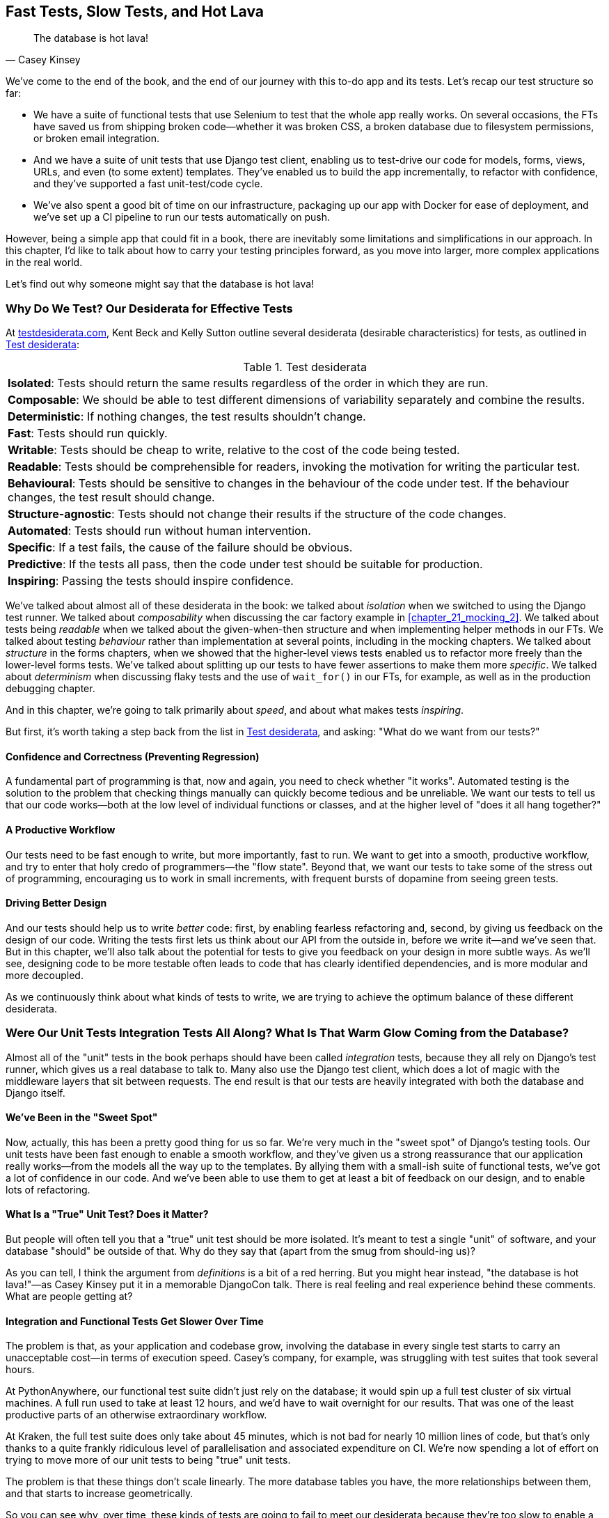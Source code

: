 [[chapter_27_hot_lava]]
== Fast Tests, Slow Tests, and Hot Lava

[quote, Casey Kinsey]
______________________________________________________________
The database is hot lava!
______________________________________________________________

We've come to the end of the book,
and the end of our journey with this to-do app and its tests.
Let's recap our test structure so far:

* We have a suite of functional tests that use Selenium to test that the whole app really works.
  On several occasions, the FTs have saved us from shipping broken code—whether it was broken CSS, a broken database due to filesystem permissions, or broken email integration.

* And we have a suite of unit tests that use Django test client, enabling us to test-drive our code for models, forms, views, URLs, and even (to some extent) templates.
  They've enabled us to build the app incrementally, to refactor with confidence,
  and they've supported a fast unit-test/code cycle.

* We've also spent a good bit of time on our infrastructure,
packaging up our app with Docker for ease of deployment,
and we've set up a CI pipeline to run our tests automatically on push.

However, being a simple app that could fit in a book,
there are inevitably some limitations and simplifications in our approach.
In this chapter, I'd like to talk about how to carry your testing principles forward,
as you move into larger, more complex applications in the real world.

Let's find out why someone might say that the database is hot lava!((("tests", "desiderata for effective tests")))


=== Why Do We Test? Our Desiderata for Effective Tests

At https://testdesiderata.com[testdesiderata.com], Kent Beck and Kelly Sutton
outline several desiderata (desirable characteristics) for tests, as outlined in <<test_desiderata>>:

[[test_desiderata]]
.Test desiderata
|===
| *Isolated*: Tests should return the same results regardless of the order in which they are run.
| *Composable*: We should be able to test different dimensions of variability separately and combine the results.
| *Deterministic*: If nothing changes, the test results shouldn’t change.
| *Fast*: Tests should run quickly.
| *Writable*: Tests should be cheap to write, relative to the cost of the code being tested.
| *Readable*: Tests should be comprehensible for readers, invoking the motivation for writing the particular test.
| *Behavioural*: Tests should be sensitive to changes in the behaviour of the code under test. If the behaviour changes, the test result should change.
| *Structure-agnostic*: Tests should not change their results if the structure of the code changes.
| *Automated*: Tests should run without human intervention.
| *Specific*: If a test fails, the cause of the failure should be obvious.
| *Predictive*: If the tests all pass, then the code under test should be suitable for production.
| *Inspiring*: Passing the tests should inspire confidence.
|===

We've talked about almost all of these desiderata in the book:
we talked about _isolation_ when we switched to using the Django test runner.
We talked about _composability_ when discussing the car factory example in <<chapter_21_mocking_2>>.
We talked about tests being _readable_ when we talked about the given-when-then structure
and when implementing helper methods in our FTs.
We talked about testing _behaviour_ rather than implementation at several points,
including in the mocking chapters.
We talked about _structure_ in the forms chapters,
when we showed that the higher-level views tests enabled us to refactor more freely than the lower-level forms tests.
We've talked about splitting up our tests to have fewer assertions to make them more _specific_.
We talked about _determinism_ when discussing flaky tests and the use of `wait_for()` in our FTs, for example, as well as in the production debugging chapter.

And in this chapter, we're going to talk primarily about _speed_, and about what makes tests _inspiring_.

But first, it's worth taking a step back from the list in <<test_desiderata>>, and asking:
"What do we want from our tests?"

[role="pagebreak-before less_space"]
==== Confidence and Correctness (Preventing Regression)

A fundamental part of programming is that, now and again,
you need to check whether "it works".((("regression", "preventing")))
Automated testing is the solution to the problem that checking things manually can
quickly become tedious and be unreliable.
We want our tests to tell us that our code works—both at the low level of individual functions or classes,
and at the higher level of "does it all hang together?"

==== A Productive Workflow

Our tests need to be fast enough to write,
but more importantly, fast to run.
We want to get into a smooth, productive workflow,
and try to enter that holy credo of programmers—the "flow state".
Beyond that, we want our tests to take some of the stress out of programming,
encouraging us to work in small increments,
with frequent bursts of dopamine from seeing green tests.

==== Driving Better Design

And our tests should help us to write _better_ code:
first, by enabling fearless refactoring and, second, by giving us feedback on the design of our code.((("code design, better, tests driving")))
Writing the tests first lets us think about our API from the outside in,
before we write it--and we've seen that.
But in this chapter, we'll also talk about the potential for
tests to give you feedback on your design in more subtle ways.
As we'll see, designing code to be more testable
often leads to code that has clearly identified dependencies,
and is more modular and more decoupled.

As we continuously think about what kinds of tests to write,
we are trying to achieve the optimum balance of these different desiderata.



=== Were Our Unit Tests Integration Tests All Along? [.keep-together]#What Is That Warm# Glow Coming from the Database?

((("integration tests", "versus unit tests", secondary-sortas="unit")))
((("unit tests", "versus integration tests", secondary-sortas="integration")))
Almost all of the "unit" tests in the book
perhaps should have been called _integration_ tests,
because they all rely on Django's test runner,
which gives us a real database to talk to.
Many also use the Django test client,
which does a lot of magic with the middleware layers that sit between requests.
The end result is that our tests are heavily integrated with both the database
and Django itself.

[role="pagebreak-before less_space"]
==== We've Been in the "Sweet Spot"

Now, actually, this has been a pretty good thing for us so far.
We're very much in the "sweet spot" of Django's testing tools.((("Django framework", "sweet spot of Django&#x27;s testing tools")))
Our unit tests have been fast enough to enable a smooth workflow,
and they've given us a strong reassurance that our application really works—from the models all the way up to the templates.
By allying them with a small-ish suite of functional tests,
we've got a lot of confidence in our code.
And we've been able to use them to get at least a bit of feedback on our design,
and to enable lots of refactoring.


==== What Is a "True" Unit Test?  Does it Matter?

But people will often tell you that a "true" unit test should be more isolated.
It's meant to test a single "unit" of software,
and your database "should" be outside of that.((("unit tests", "true unit tests")))
Why do they say that (apart from the smug from should-ing us)?

As you can tell,
I think the argument from _definitions_ is a bit of a red herring.
But you might hear instead, "the database is hot lava!"—as Casey Kinsey put it in a memorable DjangoCon talk.
There is real feeling and real experience behind these comments.
What are people getting at?


==== Integration and Functional Tests Get Slower Over Time

The problem is that, as your application and codebase grow,
involving the database in every single test starts to carry an unacceptable cost—in terms of execution speed.((("database testing", "functional and integration tests getting slower")))((("integration tests", "involving the database, getting slower")))((("functional  tests (FTs)", "involving the database, getting slower"))) Casey's company, for example, was struggling with test suites that took several hours.

At PythonAnywhere, our functional test suite didn't just rely on the database;
it would spin up a full test cluster of six virtual machines.
A full run used to take at least 12 hours,
and we'd have to wait overnight for our results.
That was one of the least productive parts of an otherwise extraordinary workflow.

At Kraken, the full test suite does only take about 45 minutes,
which is not bad for nearly 10 million lines of code,
but that's only thanks to a quite frankly ridiculous level of parallelisation
and associated expenditure on CI.
We're now spending a lot of effort on trying to move more of our unit
tests to being "true" unit tests.

The problem is that these things don't scale linearly.
The more database tables you have,
the more relationships between them,
and that starts to increase geometrically.

So you can see why, over time, these kinds of tests
are going to fail to meet our desiderata because they're too slow
to enable a productive workflow and a fast enough feedback cycle.


NOTE: Don't take it from me!
  Gary Bernhardt, a legend in both the Ruby and Python testing communities,
  has a talk simply called
  https://oreil.ly/ga28I["Fast Test, Slow Test"],
  which is a great tour of the problems I'm discussing here.


.The Holy Flow State
*******************************************************************************
Thinking sociologically for a moment, we programmers have our own culture
and our own "religion" in a way.((("flow, holy state of")))((("holy flow state")))
It has many congregations within it—such as the cult of TDD, to which you are now initiated.
There are the followers of Vim and the heretics of Emacs.
But one thing we all agree on—one particular spiritual practice,
our own transcendental meditation—is the holy flow state.
That feeling of pure focus, of concentration,
where hours pass like no time at all,
where code flows naturally from our fingers,
where problems are just tricky enough to be interesting
but not so hard that they defeat us...

There is absolutely no hope of achieving flow
if you spend your time waiting for a slow test suite to run.
Anything longer than a few seconds and you're going to let your attention wander,
you context-switch, and the flow state is gone.
And the flow state is a fragile dream;
once it's gone, it takes a long time to come back.footnote:[
Some people say it takes at least 15 minutes to get back into the flow state.
In my experience, that's overblown,
and I sometimes wonder if it's thanks to TDD.
I think TDD reduces the cognitive load of programming.
By breaking our work down into small increments,
by simplifying our thinking—"What's the current failing test?
What's the simplest code I can write to make it pass?"—it's often actually quite easy to context-switch back into coding.
Maybe it's less true for the times when we're
doing design work and thinking about what the abstractions in our code should be though.
But also there's absolutely no hope for you
if you've started scrolling social media while waiting for your tests to finish.
See you in 20 minutes to an hour!]


*******************************************************************************


==== We're Not Getting the Full Potential Benefits of Testing


TDD experts often say, "It should be called test-driven _design_,
not test-driven development".  What do they mean by that?((("tests", "giving maximum feekback on code design")))

We have definitely seen a bit of the positive influence of TDD on our design.
We've talked about how our tests are the first clients of any API we create,
and we've talked about the benefits of "programming by wishful thinking"
and outside-in.

But there's more to it.
These same TDD experts also often say that you should "listen to your tests".
Unless you've read the
https://www.obeythetestinggoat.com/book/appendix_purist_unit_tests.html[online Appendix: Test Isolation and "Listening to Your Tests"],
that will still sound like a bit of a mystery.

So, how can we get to a position where our tests are giving us maximum feedback
on our design?



=== The Ideal of the Test Pyramid

I know I said I didn't want to get bogged down ((("test pyramid")))into arguments based on definitions,
but let's set out the way people normally think about these three types of tests:

Functional/end-to-end tests::
    FTs check that the system works end-to-end,
    exercising the full stack ((("functional  tests (FTs)")))of the application,
    including all dependencies and connected external systems.
    An FT is the ultimate test that it all hangs together,
    and that things are "really" going to work.


Integration tests::
    The purpose of an integration test should be to check that the code
    you write is integrated correctly with some "external" system or dependency.((("integration tests")))


(True) unit tests::
    Unit tests are the lowest-level tests,
    and are supposed to test a single "unit" of code or behaviour.
    The ideal unit test is fully isolated((("unit tests")))
    from everything external to the unit under test,
    such that changes to things outside cannot break the test.

The canonical advice is that you should aim to have the majority of your tests
be unit tests, with a smaller number of integration tests,
and an even smaller number of functional tests—as in the classic "test pyramid" of <<test_pyramid>>.

[[test_pyramid]]
.The test pyramid
image::images/tdd3_2701.png["A Pyramid shape, with a large bottom layer of unit tests, a medium layer of integration tests, and a small peak of FTs"]


Bottom layer: unit tests (the vast majority)::
    These isolated tests are fast and they pinpoint failures precisely.
    We want these to cover the majority of our functionality,
    and the entirety of our business logic if possible.

Middle layer: integration tests (a significant portion)::
    In an ideal world, these are reserved purely for testing the interactions
    between our code and external systems—like the database,
    or even (arguably) Django itself.
    These are slower, but they give us the confidence that our components
    work together.

Top layer: a minimal set of functional/end-to-end tests::
    These tests are there to give us the ultimate reassurance
    that everything works end-to-end and top-to-bottom.
    But because they are the slowest and most brittle,
    we want as few of them as possible.


[[acceptance_tests]]
.On Acceptance Tests
*******************************************************************************

What about "acceptance tests"? You might have heard this term bandied about.
Often, people use it to mean the same thing as functional tests or end-to-end tests.((("acceptance tests"))) But, as taught to me by one of the legends of quality assurance at MADE.com (Hi, Marta!),
_any_ kind of test can be an acceptance test
if it maps onto one of your acceptance criteria.

The point of an acceptance test is to validate a piece of behaviour
that's important to the user.
In our application, that's how we've been thinking about our FTs.

But, ultimately, using FTs to test every single piece of user-relevant functionality
is not sustainable.
We need to figure out ways to have our integration tests
and unit tests do the work of verifying user-visible behaviour,
understood at the right level of abstraction.

Learn more in
https://oreil.ly/Pf8Np[the video on acceptance test-driven development (ATDD)]
by Dave Farley.
*******************************************************************************


=== Avoiding Mock Hell

Well that's all very well, Harry (you might say),
but our current test setup is nothing like this!((("mocks", "avoiding mock hell")))
How do we get there from _here_? We've seen how to use mocks to isolate ourselves from external dependencies.
Are they the solution then?

As I was at pains to point out the mocking chapters,
the use of mocks comes with painful trade-offs:

* They make tests harder to read and write.
* They leave your tests tightly coupled to implementation details.
* As a result, they tend to impede refactoring.
* And, in the extreme, you can sometimes end up with mocks testing mocks,
  almost entirely disconnected from what the code actually does.

Ed Jung calls this https://oreil.ly/sm16H[Mock Hell].

This isn't to say that mocks are always bad!
But just that, from experience,
attempting to use them as your primary tool for decoupling
your tests from external dependencies is not a viable solution;
it carries costs that often outweigh the benefits.

NOTE: I'm glossing over the use of mocks in a London-school
    approach to TDD. See the
    https://www.obeythetestinggoat.com/book/appendix_purist_unit_tests.html[Online Appendix: Test Isolation and "Listening to Your Tests"].


=== The Actual Solutions Are Architectural

The actual solution to the problem isn't obvious from where we're standing. It lies in rethinking the architecture of our application.((("architectures of applications")))
In brief, if we can _decouple_ the core business logic of our application
from its dependencies, then we can write true unit tests for it
that do not depend on those, um, dependencies.((("business logic, decoupling from dependencies")))((("dependencies", "decoupling business logic from")))

Integration tests are most necessary at the _boundaries_ of a system--at
the points where our code integrates with external systems—like the database, filesystem, network, or a UI.((("boundaries between system components", "integration tests and")))
Similarly, it's at the boundaries that the downsides of test isolation and
mocks are at their worst, because it's at the boundaries that you're most
likely to be annoyed if your tests are tightly coupled to an implementation,
or to need more reassurance that things are integrated properly.

Conversely, code at the _core_ of our application--code
that's purely concerned with our business domain and business rules,
code that's entirely under our control--has no intrinsic need
for integration tests.((("core application code")))

So, the way to get what we want is to minimise the amount of our code
that has to deal with boundaries.
Then we test our core business logic with unit tests,
and test the rest with integration and functional tests.

But how do we do that?


[role="pagebreak-before less_space"]
==== Ports and Adapters/Hexagonal/Onion/Clean Architecture

The classic solutions to this problem from the object-oriented world
come under different names, but they're all variations of the same trick:
identifying the boundaries, creating an interface to define those boundaries,
and then using that interface at test time to swap out fake versions of your real dependencies.((("architectures of applications", "Hexagonal/Clean/Onion architectures")))((("adapters, ports and")))((("object-oriented architecture", "ports and adapters")))((("Hexagonal Architecture pattern")))((("Clean Architecture pattern")))((("Onion Architecture pattern")))

Steve Freeman and Nat Pryce, in their book
<<GOOSGBT, _Growing Object-Oriented Software, Guided by Tests_>>,
call this approach "Ports and Adapters" (see <<ports-and-adapters>>).

[[ports-and-adapters]]
.Ports and Adapters (diagram by Nat Pryce)
image::images/tdd3_2702.png["Illustration of ports and adapaters architecture, with isolated core and integration points"]

This pattern, or variations of it, are known as
"Hexagonal Architecture" (by Alistair Cockburn),
"Clean Architecture" (by Robert C. Martin, aka Uncle Bob),
or "Onion Architecture" (by Jeffrey Palermo).


.Time for a Plug! Read More in "Cosmic Python"
*******************************************************************************

At the end of the process of writing this book
(the first time around)
I realised that I was going to have to learn about these architectural solutions,
and it was at MADE.com that I met Bob Gregory who was to become my coauthor.
There, we explored "ports and adapters" and related architectures,
which were quite rare at the time in the Python world.

So if you'd like a take on these architectural patterns
with a Pythonic twist,
check out https://www.cosmicpython.com[_Architecture Patterns with Python_],
which we subtitled "Cosmic Python",
because "cosmos" is the opposite of "chaos", in Greek.

*******************************************************************************



==== Functional Core, Imperative Shell

Gary Bernhardt pushes this further,
recommending an architecture he calls "Functional Core, Imperative Shell",
whereby the "shell" of the application((("shell of application, Imperative Shell pattern")))
(the place where interaction with boundaries happens)
follows the imperative programming paradigm, and can be tested by integration tests,
functional tests, or even (gasp!) not at all (if it's kept minimal enough).
((("Functional Core, Imperative Shell Architecture pattern")))
((("architectures of applications", "Functional Core, Imperative Shell")))
((("core application code", "functional core, imperative shell")))

But the core of the application is actually written
following the functional programming paradigm
(complete with the "no side effects" corollary),
which allows fully isolated, "pure" unit tests—_without any mocks or fakes_.

Check out Gary's presentation titled
https://oreil.ly/of8pU["Boundaries"] for more on this
approach.


==== The Central Conceit: These Architectures Are "Better"

These patterns do not come for free!
Introducing the extra indirection and abstraction can add complexity to your code.((("architectures of applications", "upside of architectural patterns")))
In fact, the creator of Ruby on Rails, David Heinemeier Hansson (DHH),
has a famous blog post where he describes these architectures as
https://dhh.dk/2014/test-induced-design-damage.html[test-induced design damage].
That post eventually led to quite a thoughtful and https://martinfowler.com/articles/is-tdd-dead[nuanced discussion] between DHH,
Martin Fowler, and Kent Beck.

Like any technique, these patterns can be misused,
but I wanted to make the case for their upside:
by making our software more testable,
we also make it more modular and maintainable.
We are forced to clearly separate our concerns,
and we make it easier to do things like upgrade our infrastructure when we need to.
This is the place where the "improved design" desiderata comes in.

TIP: Making our software more testable
  also often leads to a better design.


.Testing in Production
*******************************************************************************
I should also make brief mention of the power of observability and monitoring.

Kent Beck tells a story about his first few weeks at Facebook,
((("observability and monitoring")))
((("production, testing in")))
when one of the first tests he wrote turned out to be flaky in the build.
Someone just deleted it.  Shocked and asking why,
he was told, "We know production is up. Your test is just producing noise; we don't need it".
footnote:[There's a https://oreil.ly/jhXg8[transcript of this story].]

Facebook has such confidence in its production monitoring and observability
that it can provide them with most of the feedback they need about whether the system is working.

Not everywhere is Facebook!  But it's a good indication that automated tests
aren't the be-all and end-all.
*******************************************************************************


=== The Hardest Part: Knowing When to Make the Switch


[[frog_in_a_pot]]
.When is it time to hop out?
image::images/tdd3_2703.png["An illustration of a frog being slowly boiled in a pan"]

For small- to medium-sized applications, as we've seen, the Django test runner
and the integration tests it encourages us to write are just fine. The problem is knowing when it's time to make the change
to a more decoupled architecture, and to start striving explicitly for the test pyramid.((("test pyramid", "striving explicitly for")))

It's hard to give good advice here,
as I've only experienced environments where either someone else made the decision
before I joined, or the company is already struggling with a point where it's
(at least arguably) too late.

One thing to bear in mind, though, is that the longer you leave it, the harder it is.
Another is that because the pain is only going to set in gradually,
like the apocryphal boiled frogs, you're unlikely to notice
until you're past the "perfect" moment to switch.
And on top of that, it's _never_ going to be a convenient time to switch.
This is one of those things, like tech debt,
that is always going to struggle to justify itself in the face of more
immediate priorities.

So, perhaps one strategy would be an Odysseus pact:
tie yourself to the mast, and make a commitment--while the tests are still fast--to
set a "red line" for when to switch.
For example, "If the tests ever take more than 10 seconds to run locally,
then it's time to rethink the architecture".


I'm not saying 10 seconds is the right number, by the way.
I know plenty of people who are perfectly happy to wait 30 seconds.
And I know Gary Bernhardt, for one, would get very nervous
at a test suite that takes more than 100 milliseconds.

But I think the idea of drawing that line in the sand, wherever it is,
_before_ you get there, might be a good way to fight the "boiled frog" problem. Failing all of that, if the best time to make the change was "ages ago",
then the second best time is "right now".

Other than that, I can only wish you good luck,
and hope that by warning you of the dangers,
you'll keep an eye on your test suite
and spot the problems before they get too large.

Happy testing!

=== Wrap-Up

In this book, I've been able to show you how to use TDD,
and have talked a bit about why we do it and what makes a good test.
But we're inevitably limited by the scope of the project.
What that means is that some of the more advanced uses of TDD,
particularly the interplay between testing and architecture,
have been beyond the scope of this book.

But I hope that this chapter has been a bit a guide to find your way
around that topic as your career progresses.

[role="pagebreak-before less_space"]
==== Further Reading

A few places to go for((("Test-Driven Development (TDD)", "resources for further reading"))) more inspiration:

"Fast Test, Slow Test" and "Boundaries"::
    Gary Bernhardt's talks from Pycon
    https://oreil.ly/6OJKP[2012] and
    https://oreil.ly/aw-rF[2013].  His
    http://www.destroyallsoftware.com[screencasts] are also well worth a look.

Integration tests are a scam::
    J.B. Rainsberger has a
    https://oreil.ly/j4ck-[famous rant]
    about the way integration tests will ruin your life.footnote:[
    Rainsberger actually distinguishes "integrated" tests from "integration" tests:
    an integrated test is any test that's not fully isolated from things outside
    the unit under test.]
    Then check out a couple of follow-up posts, particularly
    http://www.jbrains.ca/permalink/using-integration-tests-mindfully-a-case-study[the
    defence of acceptance tests], and
    http://www.jbrains.ca/permalink/part-2-some-hidden-costs-of-integration-tests[the
    analysis of how slow tests kill productivity].
    ((("integration tests", "benefits and drawbacks of")))

Ports and Adapters::
    Steve Freeman and Nat Pryce wrote about this in <<GOOSGBT, their book>>.
    You can also catch a good discussion in
    http://vimeo.com/83960706[Steve's talk].
    See also
    https://oreil.ly/2UExy[Uncle
    Bob's description of the clean architecture], and
    https://alistair.cockburn.us/hexagonal-architecture[Alistair Cockburn
    coining the term "Hexagonal Architecture"].

The test-double testing wiki::
    Justin Searls' online resource is a great source of definitions
    and discussions on testing pros and cons,
    and arrives at its own conclusions of the right way to do things:
    https://github.com/testdouble/contributing-tests/wiki/Test-Driven-Development[testing wiki].


Fowler on unit tests::
    Martin Fowler (author of _Refactoring_) offers a
    http://martinfowler.com/bliki/UnitTest.html[balanced and pragmatic tour]
    of what unit tests are, and of the trade-offs around speed.

A take from the world of functional programming::
    _Grokking Simplicity_ by Eric Normand
    explores the idea of "Functional Core, Imperative Shell".
    Don't worry; you don't need a crazy functional programming language like Haskell or Clojure to understand it—it's written in perfectly sensible JavaScript.
